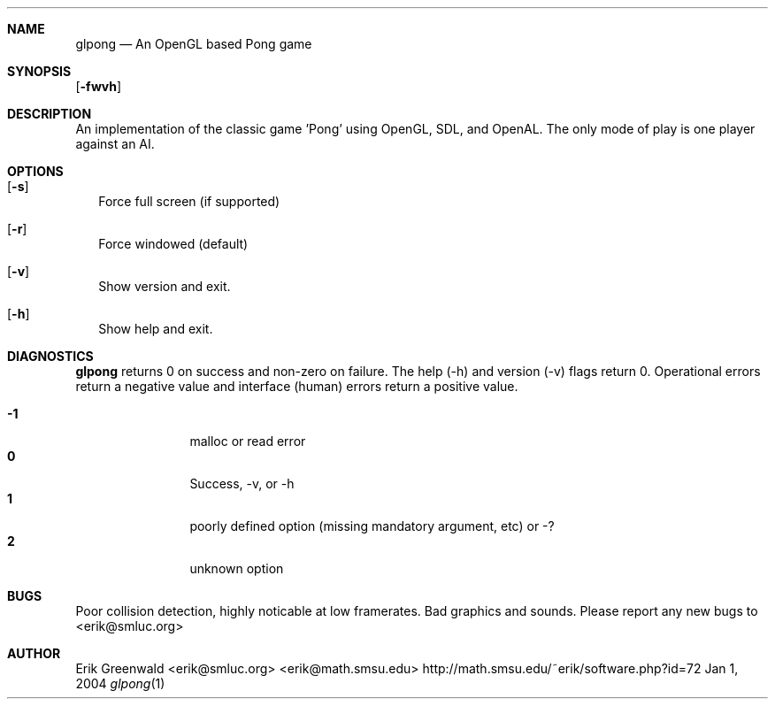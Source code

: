 .\" glpong.1 man page for glpong
.\" http://math.smsu.edu/~erik/software.php?id=72
.\" $Id: glpong.1,v 1.1 2004/01/01 19:27:25 erik Exp $
.\"===========================================================================
.Dd Jan 1, 2004
.Dt glpong 1
.\"===========================================================================
.Sh NAME
.Nm glpong
.Nd An OpenGL based Pong game
.\"===========================================================================
.Sh SYNOPSIS
.B glpong
.Op Fl fwvh
.\"===========================================================================
.Sh DESCRIPTION
An implementation of the classic game 'Pong' using OpenGL, SDL, and OpenAL.
The only mode of play is one player against an AI.
.Pp
.\"===========================================================================
.Sh OPTIONS
.Bl -tag -width
.It Op Fl s
Force full screen (if supported)
.It Op Fl r
Force windowed (default)
.It Op Fl v
Show version and exit.
.It Op Fl h
Show help and exit.
.El
.\"===========================================================================
.Sh DIAGNOSTICS
.Nm
returns 0 on success and non-zero on failure. The help (-h) and version (-v)
flags return 0. Operational errors return a negative value and interface
(human) errors return a positive value.
.Pp
.Bl -tag -width 4n -offset indent -compact
.It Sy -1
malloc or read error
.It Sy 0
Success, -v, or -h
.It Sy 1
poorly defined option (missing mandatory argument, etc) or -?
.It Sy 2
unknown option
.El
.Pp
.\"===========================================================================
.\".Sh SEE ALSO
.\".Xr ln 1 ,
.\".Xr link 3
.\"===========================================================================
.Sh BUGS
Poor collision detection, highly noticable at low framerates.
Bad graphics and sounds.
Please report any new bugs to
.An <erik@smluc.org>
.\"===========================================================================
.Sh AUTHOR
.An Erik Greenwald <erik@smluc.org> <erik@math.smsu.edu>
http://math.smsu.edu/~erik/software.php?id=72
